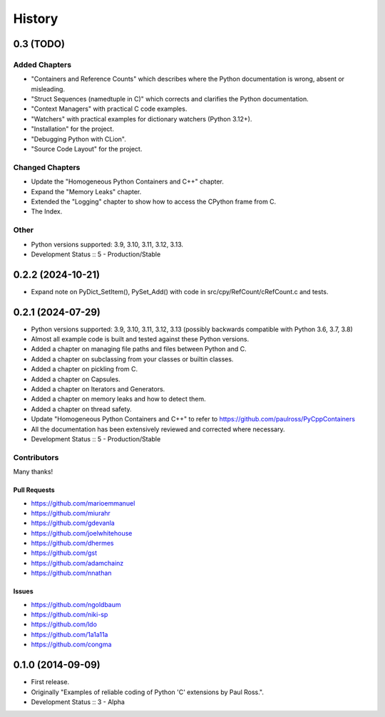 =====================
History
=====================

0.3 (TODO)
=====================

Added Chapters
--------------

- "Containers and Reference Counts" which describes where the Python documentation is wrong, absent or misleading.
- "Struct Sequences (namedtuple in C)" which corrects and clarifies the Python documentation.
- "Context Managers" with practical C code examples.
- "Watchers" with practical examples for dictionary watchers (Python 3.12+).
- "Installation" for the project.
- "Debugging Python with CLion".
- "Source Code Layout" for the project.

Changed Chapters
----------------

- Update the "Homogeneous Python Containers and C++" chapter.
- Expand the "Memory Leaks" chapter.
- Extended the "Logging" chapter to show how to access the CPython frame from C.
- The Index.

Other
------

- Python versions supported: 3.9, 3.10, 3.11, 3.12, 3.13.
- Development Status :: 5 - Production/Stable

..
    .. todo::

        Update this history file.

0.2.2 (2024-10-21)
=====================

- Expand note on PyDict_SetItem(), PySet_Add() with code in src/cpy/RefCount/cRefCount.c and tests.

0.2.1 (2024-07-29)
=====================

- Python versions supported: 3.9, 3.10, 3.11, 3.12, 3.13 (possibly backwards compatible with Python 3.6, 3.7, 3.8)
- Almost all example code is built and tested against these Python versions.
- Added a chapter on managing file paths and files between Python and C.
- Added a chapter on subclassing from your classes or builtin classes.
- Added a chapter on pickling from C.
- Added a chapter on Capsules.
- Added a chapter on Iterators and Generators.
- Added a chapter on memory leaks and how to detect them.
- Added a chapter on thread safety.
- Update "Homogeneous Python Containers and C++" to refer to https://github.com/paulross/PyCppContainers
- All the documentation has been extensively reviewed and corrected where necessary.
- Development Status :: 5 - Production/Stable

Contributors
-------------------------

Many thanks!

Pull Requests
^^^^^^^^^^^^^^^^^^^^^^^^^^^^^^^^^^

- https://github.com/marioemmanuel
- https://github.com/miurahr
- https://github.com/gdevanla
- https://github.com/joelwhitehouse
- https://github.com/dhermes
- https://github.com/gst
- https://github.com/adamchainz
- https://github.com/nnathan


Issues
^^^^^^^^^^^^^^^^^^^^^^^^^^^^^^^^^^

- https://github.com/ngoldbaum
- https://github.com/niki-sp
- https://github.com/ldo
- https://github.com/1a1a11a
- https://github.com/congma

0.1.0 (2014-09-09)
=====================

- First release.
- Originally "Examples of reliable coding of Python 'C' extensions by Paul Ross.".
- Development Status :: 3 - Alpha
